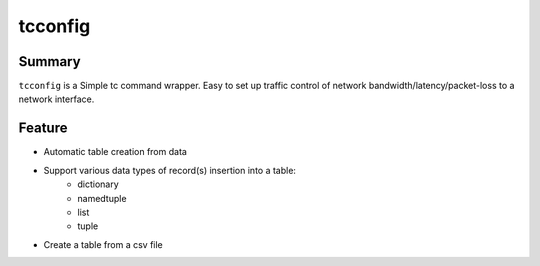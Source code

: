 tcconfig
========

.. image:: https://img.shields.io/pypi/pyversions/tcconfig.svg
   :target: https://pypi.python.org/pypi/tcconfig
.. image:: https://travis-ci.org/thombashi/tcconfig.svg?branch=master
   :target: https://travis-ci.org/thombashi/tcconfig


Summary
-------

``tcconfig`` is a Simple tc command wrapper.
Easy to set up traffic control of network bandwidth/latency/packet-loss to a network interface.


Feature
-------

- Automatic table creation from data
- Support various data types of record(s) insertion into a table:
    - dictionary
    - namedtuple
    - list
    - tuple
- Create a table from a csv file

